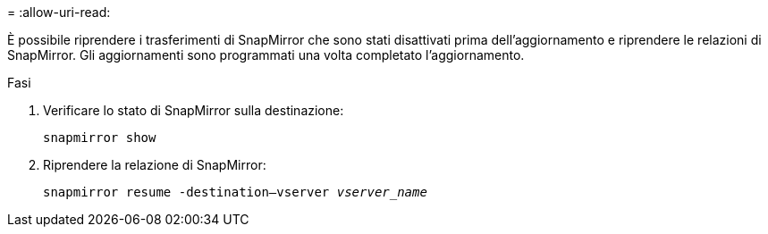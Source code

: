 = 
:allow-uri-read: 


È possibile riprendere i trasferimenti di SnapMirror che sono stati disattivati prima dell'aggiornamento e riprendere le relazioni di SnapMirror. Gli aggiornamenti sono programmati una volta completato l'aggiornamento.

.Fasi
. Verificare lo stato di SnapMirror sulla destinazione:
+
`snapmirror show`

. Riprendere la relazione di SnapMirror:
+
`snapmirror resume -destination–vserver _vserver_name_`


